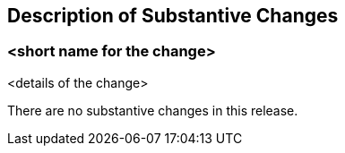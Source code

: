 [[Clause_Substantive]]
== Description of Substantive Changes

=== <short name for the change>
<details of the change>

//If no substantive changes are present, use the phrase below.

There are no substantive changes in this release.

